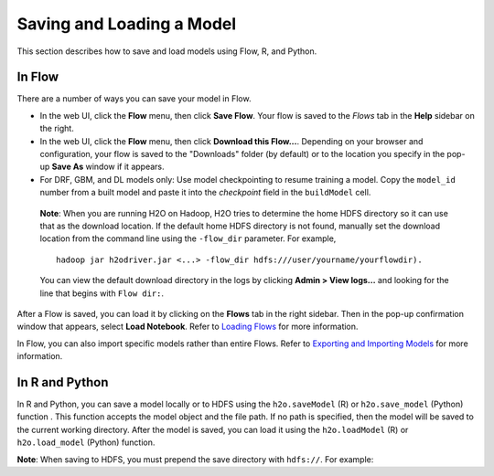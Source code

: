 Saving and Loading a Model
==========================

This section describes how to save and load models using Flow, R, and Python. 

In Flow
-------

There are a number of ways you can save your model in Flow. 

- In the web UI, click the **Flow** menu, then click **Save Flow**. Your flow is saved to the *Flows* tab in the **Help** sidebar on the right.
- In the web UI, click the **Flow** menu, then click **Download this Flow...**. Depending on your browser and configuration, your flow is saved to the "Downloads" folder (by default) or to the location you specify in the pop-up **Save As** window if it appears.
- For DRF, GBM, and DL models only: Use model checkpointing to resume training a model. Copy the ``model_id`` number from a built model and paste it into the *checkpoint* field in the ``buildModel`` cell.

 **Note**: When you are running H2O on Hadoop, H2O tries to determine the home HDFS directory so it can use that as the download location. If the default home HDFS directory is not found, manually set the download location from the command line using the ``-flow_dir`` parameter. For example, 

 ::

	hadoop jar h2odriver.jar <...> -flow_dir hdfs:///user/yourname/yourflowdir). 

 You can view the default download directory in the logs by clicking **Admin > View logs...** and looking for the line that begins with ``Flow dir:``.

After a Flow is saved, you can load it by clicking on the **Flows** tab in the right sidebar. Then in the pop-up confirmation window that appears, select **Load Notebook**. Refer to `Loading Flows <flow.html#loading-flows>`__ for more information. 

In Flow, you can also import specific models rather than entire Flows. Refer to `Exporting and Importing Models <flow.html#exporting-and-importing-models>`__ for more information. 

In R and Python
---------------

In R and Python, you can save a model locally or to HDFS using the ``h2o.saveModel`` (R) or ``h2o.save_model`` (Python) function . This function accepts the model object and the file path. If no path is specified, then the model will be saved to the current working directory. After the model is saved, you can load it using the ``h2o.loadModel`` (R) or ``h2o.load_model`` (Python) function.

.. example-code::
   .. code-block:: r

    # build the model
    model <- h2o.deeplearning(params)

    # save the model
    model_path <- h2o.saveModel(object=model, path=getwd(), force=TRUE)

    print(model_path)
    /tmp/mymodel/DeepLearning_model_R_1441838096933

    # load the model
    saved_model <- h2o.loadModel(model_path)

   .. code-block:: python

	# build the model
	model = H2ODeepLearningEstimator(params)
	model.train(params)

	# save the model
	model_path = h2o.save_model(model=model, path="/tmp/mymodel", force=True)

	print model_path
	/tmp/mymodel/DeepLearning_model_python_1441838096933

	# load the model
	saved_model = h2o.load_model(model_path)
 

**Note**: When saving to HDFS, you must prepend the save directory with ``hdfs://``. For example:

.. example-code::
   .. code-block:: r

	# build the model
	model <- h2o.glm(model params)

	# save the model to HDFS
	hdfs_name_node <- "node-1"
	hdfs_tmp_dir <- "/tmp/runit”
	model_path <- sprintf("hdfs://%s%s", hdfs_name_node, hdfs_tmp_dir)
	h2o.saveModel(model, dir=model_path, name="mymodel")

   .. code-block:: python

	# build the model
	h2o_glm = H2OGeneralizedLinearEstimator(model params)
	h2o_glm.train(training params)

	# save the model to HDFS
	hdfs_name_node = "node-1"
	hdfs_model_path = sprintf("hdfs://%s%s", hdfs_name_node, hdfs_tmp_dir)
	new_model_path = h2o.save_model(h2o_glm, "hdfs://" + hdfs_name_node + "/" + hdfs_model_path)
